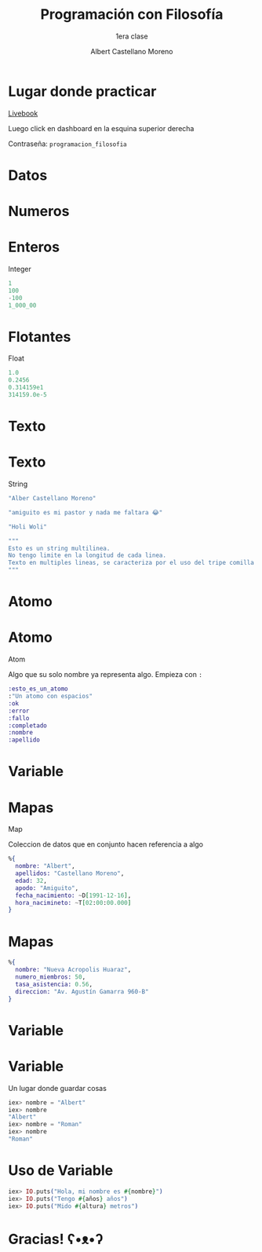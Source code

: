 * Slide Options                           :noexport:
# ======= Appear in cover-slide ====================
#+TITLE: Programación con Filosofía
#+SUBTITLE: 1era clase
#+COMPANY: Nueva Acropolis Huaraz
#+AUTHOR: Albert Castellano Moreno
#+EMAIL: acastemoreno@gmail.com

# ======= Appear in thank-you-slide ================
#+GITHUB: http://github.com/acastemoreno

# ======= Appear under each slide ==================
#+FAVICON: images/na.png
#+ICON: images/na.png
#+HASHTAG: #NuevaAcropolis #programacion #filosofia

# ======= Google Analytics =========================
#+ANALYTICS: ----

# ======= Org settings =========================
#+EXCLUDE_TAGS: noexport
#+OPTIONS: toc:nil num:nil ^:nil
#+LANGUAGE: es
#+HTML_HEAD: <link rel="stylesheet" type="text/css" href="theme/css/custom.css" />

* Lugar donde practicar
[[https://acastemoreno-programacion-filosofia.hf.space/apps][Livebook]]

Luego click en dashboard en la esquina superior derecha

Contraseña: =programacion_filosofia=

* Datos
  :PROPERTIES:
  :SLIDE:    segue dark quote
  :ASIDE:    right bottom
  :ARTICLE:  flexbox vleft auto-fadein
  :END:

* Numeros
  :PROPERTIES:
  :SLIDE:    segue celeste quote
  :ASIDE:    right bottom
  :ARTICLE:  flexbox vleft auto-fadein
  :END:

* Enteros
Integer

#+BEGIN_SRC elixir
1
100
-100
1_000_00
#+END_SRC

* Flotantes
Float

#+BEGIN_SRC elixir
1.0
0.2456
0.314159e1
314159.0e-5
#+END_SRC

* Texto
  :PROPERTIES:
  :SLIDE:    segue celeste quote
  :ASIDE:    right bottom
  :ARTICLE:  flexbox vleft auto-fadein
  :END:

* Texto
String

#+BEGIN_SRC elixir
"Alber Castellano Moreno"

"amiguito es mi pastor y nada me faltara 😂"

"Holi Woli"

"""
Esto es un string multilinea.
No tengo limite en la longitud de cada linea.
Texto en multiples lineas, se caracteriza por el uso del tripe comilla para abrir y cerrar el texto
"""
#+END_SRC

* Atomo
  :PROPERTIES:
  :SLIDE:    segue celeste quote
  :ASIDE:    right bottom
  :ARTICLE:  flexbox vleft auto-fadein
  :END:

* Atomo
Atom

Algo que su solo nombre ya representa algo. Empieza con =:=

#+BEGIN_SRC elixir
:esto_es_un_atomo
:"Un atomo con espacios"
:ok
:error
:fallo
:completado
:nombre
:apellido
#+END_SRC

* Variable
  :PROPERTIES:
  :SLIDE:    segue dark quote
  :ASIDE:    right bottom
  :ARTICLE:  flexbox vleft auto-fadein
  :END:

* Mapas
Map

Coleccion de datos que en conjunto hacen referencia a algo

#+BEGIN_SRC elixir
%{
  nombre: "Albert",
  apellidos: "Castellano Moreno",
  edad: 32,
  apodo: "Amiguito",
  fecha_nacimiento: ~D[1991-12-16],
  hora_nacimineto: ~T[02:00:00.000]
}
#+END_SRC

* Mapas
#+BEGIN_SRC elixir
%{
  nombre: "Nueva Acropolis Huaraz",
  numero_miembros: 50,
  tasa_asistencia: 0.56,
  direccion: "Av. Agustín Gamarra 960-B"
}
#+END_SRC

* Variable
  :PROPERTIES:
  :SLIDE:    segue dark quote
  :ASIDE:    right bottom
  :ARTICLE:  flexbox vleft auto-fadein
  :END:

* Variable
Un lugar donde guardar cosas

#+BEGIN_SRC elixir
iex> nombre = "Albert"
iex> nombre
"Albert"
iex> nombre = "Roman"
iex> nombre
"Roman"
#+END_SRC

* Uso de Variable
#+BEGIN_SRC elixir
iex> IO.puts("Hola, mi nombre es #{nombre}")
iex> IO.puts("Tengo #{años} años")
iex> IO.puts("Mido #{altura} metros")
#+END_SRC

* Gracias! ʕ•ᴥ•ʔ
:PROPERTIES:
:SLIDE: thank-you-slide segue
:ASIDE: right
:ARTICLE: flexbox vleft auto-fadein
:END:
